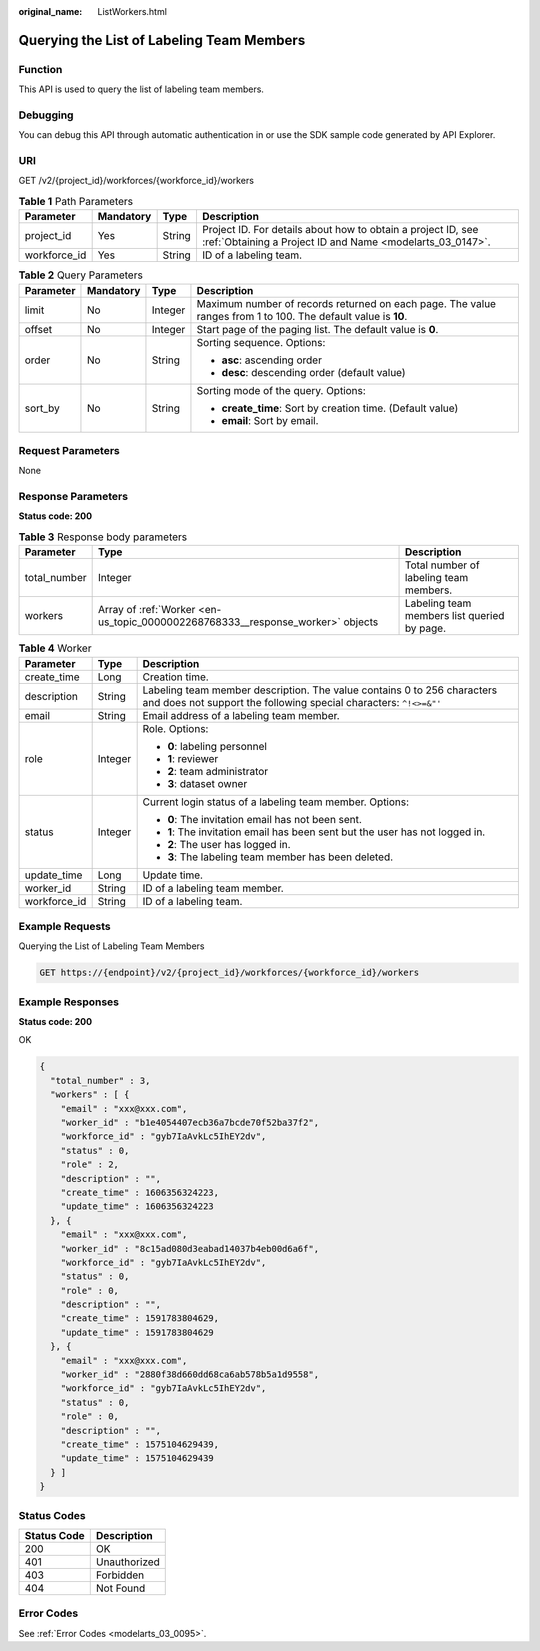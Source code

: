 :original_name: ListWorkers.html

.. _ListWorkers:

Querying the List of Labeling Team Members
==========================================

Function
--------

This API is used to query the list of labeling team members.

Debugging
---------

You can debug this API through automatic authentication in or use the SDK sample code generated by API Explorer.

URI
---

GET /v2/{project_id}/workforces/{workforce_id}/workers

.. table:: **Table 1** Path Parameters

   +--------------+-----------+--------+---------------------------------------------------------------------------------------------------------------------------+
   | Parameter    | Mandatory | Type   | Description                                                                                                               |
   +==============+===========+========+===========================================================================================================================+
   | project_id   | Yes       | String | Project ID. For details about how to obtain a project ID, see :ref:`Obtaining a Project ID and Name <modelarts_03_0147>`. |
   +--------------+-----------+--------+---------------------------------------------------------------------------------------------------------------------------+
   | workforce_id | Yes       | String | ID of a labeling team.                                                                                                    |
   +--------------+-----------+--------+---------------------------------------------------------------------------------------------------------------------------+

.. table:: **Table 2** Query Parameters

   +-----------------+-----------------+-----------------+---------------------------------------------------------------------------------------------------------------+
   | Parameter       | Mandatory       | Type            | Description                                                                                                   |
   +=================+=================+=================+===============================================================================================================+
   | limit           | No              | Integer         | Maximum number of records returned on each page. The value ranges from 1 to 100. The default value is **10**. |
   +-----------------+-----------------+-----------------+---------------------------------------------------------------------------------------------------------------+
   | offset          | No              | Integer         | Start page of the paging list. The default value is **0**.                                                    |
   +-----------------+-----------------+-----------------+---------------------------------------------------------------------------------------------------------------+
   | order           | No              | String          | Sorting sequence. Options:                                                                                    |
   |                 |                 |                 |                                                                                                               |
   |                 |                 |                 | -  **asc**: ascending order                                                                                   |
   |                 |                 |                 |                                                                                                               |
   |                 |                 |                 | -  **desc**: descending order (default value)                                                                 |
   +-----------------+-----------------+-----------------+---------------------------------------------------------------------------------------------------------------+
   | sort_by         | No              | String          | Sorting mode of the query. Options:                                                                           |
   |                 |                 |                 |                                                                                                               |
   |                 |                 |                 | -  **create_time**: Sort by creation time. (Default value)                                                    |
   |                 |                 |                 |                                                                                                               |
   |                 |                 |                 | -  **email**: Sort by email.                                                                                  |
   +-----------------+-----------------+-----------------+---------------------------------------------------------------------------------------------------------------+

Request Parameters
------------------

None

Response Parameters
-------------------

**Status code: 200**

.. table:: **Table 3** Response body parameters

   +--------------+--------------------------------------------------------------------------------+---------------------------------------------+
   | Parameter    | Type                                                                           | Description                                 |
   +==============+================================================================================+=============================================+
   | total_number | Integer                                                                        | Total number of labeling team members.      |
   +--------------+--------------------------------------------------------------------------------+---------------------------------------------+
   | workers      | Array of :ref:`Worker <en-us_topic_0000002268768333__response_worker>` objects | Labeling team members list queried by page. |
   +--------------+--------------------------------------------------------------------------------+---------------------------------------------+

.. _en-us_topic_0000002268768333__response_worker:

.. table:: **Table 4** Worker

   +-----------------------+-----------------------+----------------------------------------------------------------------------------------------------------------------------------------------+
   | Parameter             | Type                  | Description                                                                                                                                  |
   +=======================+=======================+==============================================================================================================================================+
   | create_time           | Long                  | Creation time.                                                                                                                               |
   +-----------------------+-----------------------+----------------------------------------------------------------------------------------------------------------------------------------------+
   | description           | String                | Labeling team member description. The value contains 0 to 256 characters and does not support the following special characters: ``^!<>=&"'`` |
   +-----------------------+-----------------------+----------------------------------------------------------------------------------------------------------------------------------------------+
   | email                 | String                | Email address of a labeling team member.                                                                                                     |
   +-----------------------+-----------------------+----------------------------------------------------------------------------------------------------------------------------------------------+
   | role                  | Integer               | Role. Options:                                                                                                                               |
   |                       |                       |                                                                                                                                              |
   |                       |                       | -  **0**: labeling personnel                                                                                                                 |
   |                       |                       |                                                                                                                                              |
   |                       |                       | -  **1**: reviewer                                                                                                                           |
   |                       |                       |                                                                                                                                              |
   |                       |                       | -  **2**: team administrator                                                                                                                 |
   |                       |                       |                                                                                                                                              |
   |                       |                       | -  **3**: dataset owner                                                                                                                      |
   +-----------------------+-----------------------+----------------------------------------------------------------------------------------------------------------------------------------------+
   | status                | Integer               | Current login status of a labeling team member. Options:                                                                                     |
   |                       |                       |                                                                                                                                              |
   |                       |                       | -  **0**: The invitation email has not been sent.                                                                                            |
   |                       |                       |                                                                                                                                              |
   |                       |                       | -  **1**: The invitation email has been sent but the user has not logged in.                                                                 |
   |                       |                       |                                                                                                                                              |
   |                       |                       | -  **2**: The user has logged in.                                                                                                            |
   |                       |                       |                                                                                                                                              |
   |                       |                       | -  **3**: The labeling team member has been deleted.                                                                                         |
   +-----------------------+-----------------------+----------------------------------------------------------------------------------------------------------------------------------------------+
   | update_time           | Long                  | Update time.                                                                                                                                 |
   +-----------------------+-----------------------+----------------------------------------------------------------------------------------------------------------------------------------------+
   | worker_id             | String                | ID of a labeling team member.                                                                                                                |
   +-----------------------+-----------------------+----------------------------------------------------------------------------------------------------------------------------------------------+
   | workforce_id          | String                | ID of a labeling team.                                                                                                                       |
   +-----------------------+-----------------------+----------------------------------------------------------------------------------------------------------------------------------------------+

Example Requests
----------------

Querying the List of Labeling Team Members

.. code-block:: text

   GET https://{endpoint}/v2/{project_id}/workforces/{workforce_id}/workers

Example Responses
-----------------

**Status code: 200**

OK

.. code-block::

   {
     "total_number" : 3,
     "workers" : [ {
       "email" : "xxx@xxx.com",
       "worker_id" : "b1e4054407ecb36a7bcde70f52ba37f2",
       "workforce_id" : "gyb7IaAvkLc5IhEY2dv",
       "status" : 0,
       "role" : 2,
       "description" : "",
       "create_time" : 1606356324223,
       "update_time" : 1606356324223
     }, {
       "email" : "xxx@xxx.com",
       "worker_id" : "8c15ad080d3eabad14037b4eb00d6a6f",
       "workforce_id" : "gyb7IaAvkLc5IhEY2dv",
       "status" : 0,
       "role" : 0,
       "description" : "",
       "create_time" : 1591783804629,
       "update_time" : 1591783804629
     }, {
       "email" : "xxx@xxx.com",
       "worker_id" : "2880f38d660dd68ca6ab578b5a1d9558",
       "workforce_id" : "gyb7IaAvkLc5IhEY2dv",
       "status" : 0,
       "role" : 0,
       "description" : "",
       "create_time" : 1575104629439,
       "update_time" : 1575104629439
     } ]
   }

Status Codes
------------

=========== ============
Status Code Description
=========== ============
200         OK
401         Unauthorized
403         Forbidden
404         Not Found
=========== ============

Error Codes
-----------

See :ref:`Error Codes <modelarts_03_0095>`.
